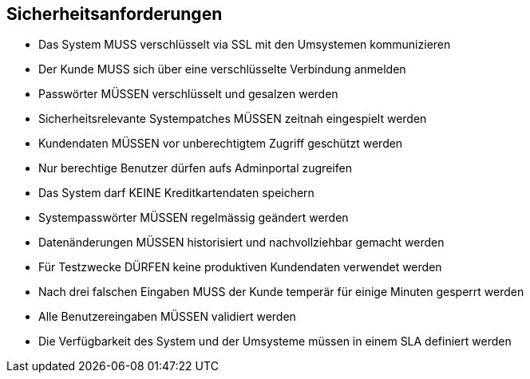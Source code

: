 == Sicherheitsanforderungen

- Das System MUSS verschlüsselt via SSL mit den Umsystemen kommunizieren
- Der Kunde MUSS sich über eine verschlüsselte Verbindung anmelden
- Passwörter MÜSSEN verschlüsselt und gesalzen werden
- Sicherheitsrelevante Systempatches MÜSSEN zeitnah eingespielt werden
- Kundendaten MÜSSEN vor unberechtigtem Zugriff geschützt werden
- Nur berechtige Benutzer dürfen aufs Adminportal zugreifen
- Das System darf KEINE Kreditkartendaten speichern
- Systempasswörter MÜSSEN regelmässig geändert werden
- Datenänderungen MÜSSEN historisiert und nachvollziehbar gemacht werden
- Für Testzwecke DÜRFEN keine produktiven Kundendaten verwendet werden
- Nach drei falschen Eingaben MUSS der Kunde temperär für einige Minuten gesperrt werden
- Alle Benutzereingaben MÜSSEN validiert werden
- Die Verfügbarkeit des System und der Umsysteme müssen in einem SLA definiert werden

